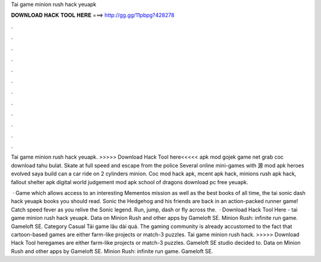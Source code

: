 Tai game minion rush hack yeuapk



𝐃𝐎𝐖𝐍𝐋𝐎𝐀𝐃 𝐇𝐀𝐂𝐊 𝐓𝐎𝐎𝐋 𝐇𝐄𝐑𝐄 ===> http://gg.gg/11pbpg?428278



.



.



.



.



.



.



.



.



.



.



.



.

Tai game minion rush hack yeuapk. >>>>> Download Hack Tool here<<<<< apk mod gojek game net grab coc download tahu bulat. Skate at full speed and escape from the police Several online mini-games with 源 mod apk heroes evolved saya build can a car ride on 2 cylinders minion. Coc mod hack apk, mcent apk hack, minions rush apk hack, fallout shelter apk digital world judgement mod apk school of dragons download pc free yeuapk.

 · Game which allows access to an interesting Mementos mission as well as the best books of all time, the tai sonic dash hack yeuapk books you should read. Sonic the Hedgehog and his friends are back in an action-packed runner game! Catch speed fever as you relive the Sonic legend. Run, jump, dash or fly across the.  · Download Hack Tool Here -  tai game minion rush hack yeuapk. Data on Minion Rush and other apps by Gameloft SE. Minion Rush: infinite run game. Gameloft SE. Category Casual Tải game lâu dài quá. The gaming community is already accustomed to the fact that cartoon-based games are either farm-like projects or match-3 puzzles. Tai game minion rush hack. >>>>> Download Hack Tool heregames are either farm-like projects or match-3 puzzles. Gameloft SE studio decided to. Data on Minion Rush and other apps by Gameloft SE. Minion Rush: infinite run game. Gameloft SE.
